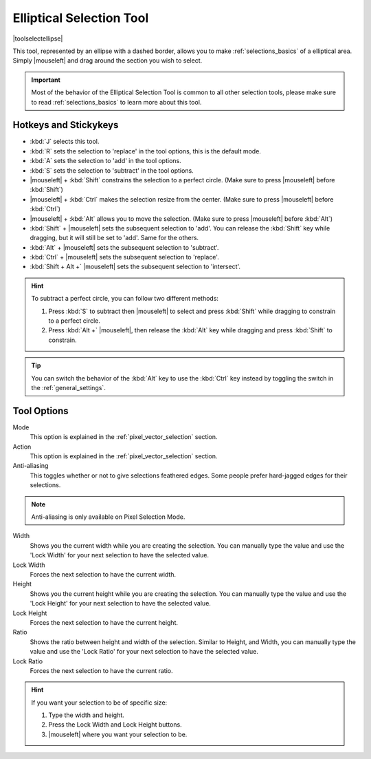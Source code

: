 .. meta::
   :description:
        Krita's elliptical selector tool reference.

.. metadata-placeholder

   :authors: - Wolthera van Hövell tot Westerflier <griffinvalley@gmail.com>
             - Scott Petrovic
       	     - Alberto Eleuterio Flores Guerrero <barbanegra+bugs@posteo.mx>
   :license: GNU free documentation license 1.3 or later.

.. index:: Tools, Ellipse, Circle, Elliptical Select, Selection
.. _ellipse_selection_tool:

=========================
Elliptical Selection Tool
=========================

|toolselectellipse|

This tool, represented by an ellipse with a dashed border, allows you to make :ref:`selections_basics` of a elliptical area. Simply |mouseleft| and drag around the section you wish to select.

.. important::

    Most of the behavior of the Elliptical Selection Tool is common to all other selection tools, please make sure to read :ref:`selections_basics` to learn more about this tool.

Hotkeys and Stickykeys
----------------------

* :kbd:`J` selects this tool.
* :kbd:`R` sets the selection to 'replace' in the tool options, this is the default mode.
* :kbd:`A` sets the selection to 'add' in the tool options.
* :kbd:`S` sets the selection to 'subtract' in the tool options.
* |mouseleft| + :kbd:`Shift` constrains the selection to a perfect circle. (Make sure to press |mouseleft| before :kbd:`Shift`)
* |mouseleft| + :kbd:`Ctrl` makes the selection resize from the center. (Make sure to press |mouseleft| before :kbd:`Ctrl`)
* |mouseleft| + :kbd:`Alt` allows you to move the selection. (Make sure to press |mouseleft| before :kbd:`Alt`)
* :kbd:`Shift` + |mouseleft| sets the subsequent selection to 'add'. You can release the :kbd:`Shift` key while dragging, but it will still be set to 'add'. Same for the others.
* :kbd:`Alt` + |mouseleft| sets the subsequent selection to 'subtract'.
* :kbd:`Ctrl` + |mouseleft| sets the subsequent selection to 'replace'.
* :kbd:`Shift + Alt +` |mouseleft| sets the subsequent selection to 'intersect'.

.. versionadded:: 4.2

   * Hovering your cursor over the dashed line of the selection, or marching ants as it is commonly called, turns the cursor into the move tool icon, which you |mouseleft| and drag to move the selection.
   * |mouseright| will open up a selection quick menu with amongst others the ability to edit the selection.

.. image:: /images/tools/selections-right-click-menu.png
   :width: 200
   :alt: Menu of elliptical selection
   
.. versionadded:: 5.0
   
   * |mouseleft| + :kbd:`Ctrl` + :kbd:`Alt` allows you to rotate the ellipse around the marked corner of the bounding rectangle. (Make sure to press |mouseleft| before :kbd:`Ctrl` and :kbd:`Alt`)
   * |mouseleft| + :kbd:`Ctrl + Alt + Shift` allows you to rotate a constrained perfect circle around the marked corner of the bounding rectangle. (Make sure to press |mouseleft| before :kbd:`Ctrl + Alt + Shift`)


.. hint::

    To subtract a perfect circle, you can follow two different methods:

    1. Press :kbd:`S` to subtract then |mouseleft| to select and press :kbd:`Shift` while dragging to constrain to a perfect circle.

    2. Press :kbd:`Alt +` |mouseleft|, then release the :kbd:`Alt` key while dragging and press :kbd:`Shift` to constrain.   


.. tip::

    You can switch the behavior of the :kbd:`Alt` key to use the :kbd:`Ctrl` key instead by toggling the switch in the :ref:`general_settings`.


Tool Options
------------

.. image:: /images/tools/selections-elliptical-selection-options.png
   :width: 300
   :alt: Elliptical selection options

Mode
    This option is explained in the :ref:`pixel_vector_selection` section.
Action
    This option is explained in the :ref:`pixel_vector_selection` section.
Anti-aliasing
    This toggles whether or not to give selections feathered edges. Some people prefer hard-jagged edges for their selections.

.. note::

   Anti-aliasing is only available on Pixel Selection Mode.

Width
    Shows you the current width while you are creating the selection. You can manually type the value and use the 'Lock Width' for your next selection to have the selected value.
Lock Width
    Forces the next selection to have the current width.
Height
    Shows you the current height while you are creating the selection. You can manually type the value and use the 'Lock Height' for your next selection to have the selected value.
Lock Height
    Forces the next selection to have the current height.
Ratio
    Shows the ratio between height and width of the selection. Similar to Height, and Width, you can manually type the value and use the 'Lock Ratio' for your next selection to have the selected value.
Lock Ratio
    Forces the next selection to have the current ratio.

.. hint::

    If you want your selection to be of specific size:

    1. Type the width and height.
    2. Press the Lock Width and Lock Height buttons.
    3. |mouseleft| where you want your selection to be.
